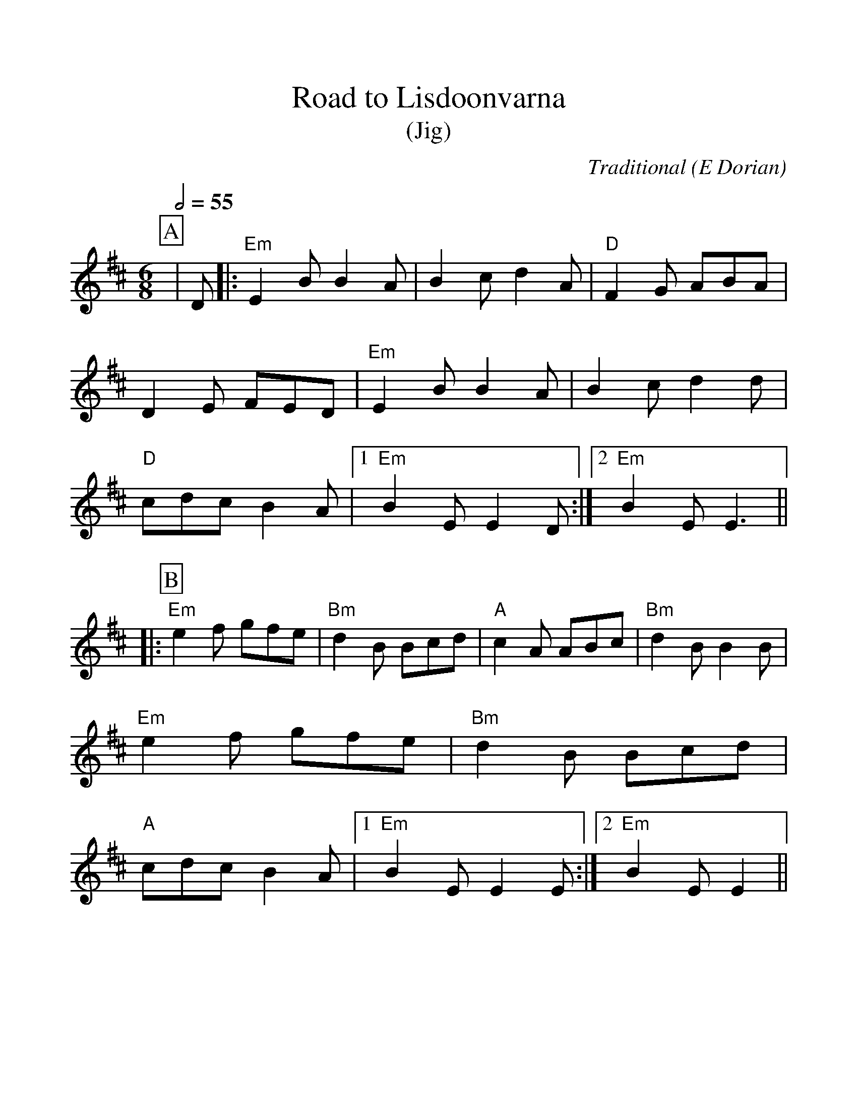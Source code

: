 %Scale the output
%%scale 1.10
%%format dulcimer.fmt
X:1
T:Road to Lisdoonvarna
T:(Jig)
C:Traditional (E Dorian)
M:6/8
L:1/8
Q:1/2=55
V:1 clef=treble
%%continueall 1
%%partsbox 1
%%writehistory 1
K:E dorian
P:A
|D
|:"Em"E2 B B2 A
|B2 c d2 A
|"D"F2 G ABA
|D2 E FED
|"Em"E2 B B2 A
|B2 c d2 d
|"D"cdc B2 A
|1 "Em"B2 E E2 D:|2 "Em"B2 E E3||
P:B
|:"Em"e2 f gfe
|"Bm"d2 B Bcd
|"A"c2 A ABc
|"Bm"d2 B B2 B
|"Em"e2 f gfe
|"Bm"d2 B Bcd
|"A"cdc B2 A
|1 "Em"B2 E E2 E:|2 "Em"B2 E E2||
